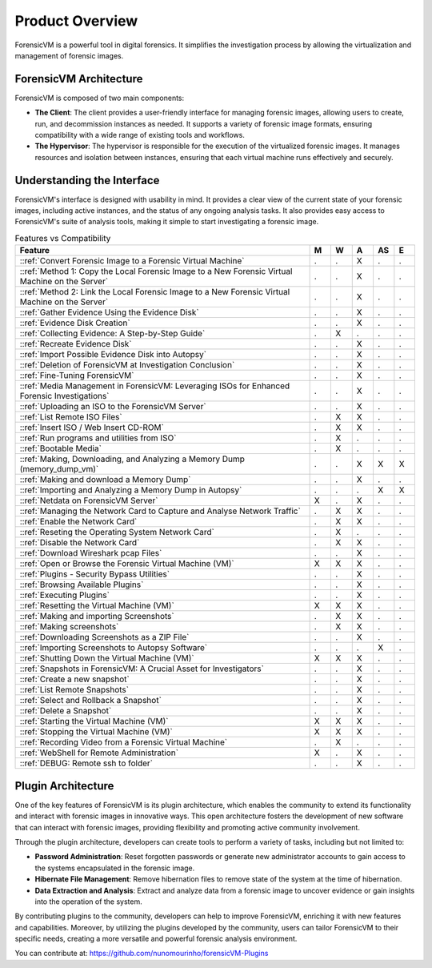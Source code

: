 =====================
Product Overview
=====================

ForensicVM is a powerful tool in digital forensics. It simplifies the investigation process by allowing the virtualization and management of forensic images. 

ForensicVM Architecture
==========================

ForensicVM is composed of two main components:

- **The Client**: The client provides a user-friendly interface for managing forensic images, allowing users to create, run, and decommission instances as needed. It supports a variety of forensic image formats, ensuring compatibility with a wide range of existing tools and workflows.

- **The Hypervisor**: The hypervisor is responsible for the execution of the virtualized forensic images. It manages resources and isolation between instances, ensuring that each virtual machine runs effectively and securely.

Understanding the Interface
==============================

ForensicVM's interface is designed with usability in mind. It provides a clear view of the current state of your forensic images, including active instances, and the status of any ongoing analysis tasks. It also provides easy access to ForensicVM's suite of analysis tools, making it simple to start investigating a forensic image.


.. list-table:: Features vs Compatibility
   :widths: 70 5 5 5 5 5
   :header-rows: 1

   * - Feature
     - M
     - W
     - A
     - AS
     - E
   * - ::ref:`Convert Forensic Image to a Forensic Virtual Machine`
     - .
     - .
     - X
     - .
     - .
   * - ::ref:`Method 1: Copy the Local Forensic Image to a New Forensic Virtual Machine on the Server`
     - .
     - .
     - X
     - .
     - .
   * - ::ref:`Method 2: Link the Local Forensic Image to a New Forensic Virtual Machine on the Server`
     - .
     - .
     - X
     - .
     - .
   * - ::ref:`Gather Evidence Using the Evidence Disk`
     - .
     - .
     - X
     - .
     - .
   * - ::ref:`Evidence Disk Creation`
     - .
     - .
     - X
     - .
     - .
   * - ::ref:`Collecting Evidence: A Step-by-Step Guide`
     - .
     - X
     - .
     - .
     - .
   * - ::ref:`Recreate Evidence Disk`
     - .
     - .
     - X
     - .
     - .
   * - ::ref:`Import Possible Evidence Disk into Autopsy`
     - .
     - .
     - X
     - .
     - .
   * - ::ref:`Deletion of ForensicVM at Investigation Conclusion`
     - .
     - .
     - X
     - .
     - .
   * - ::ref:`Fine-Tuning ForensicVM`
     - .
     - .
     - X
     - .
     - .
   * - ::ref:`Media Management in ForensicVM: Leveraging ISOs for Enhanced Forensic Investigations`
     - .
     - .
     - X
     - .
     - .
   * - ::ref:`Uploading an ISO to the ForensicVM Server`
     - .
     - .
     - X
     - .
     - .
   * - ::ref:`List Remote ISO Files`
     - .
     - X
     - X
     - .
     - .
   * - ::ref:`Insert ISO / Web Insert CD-ROM`
     - .
     - X
     - X
     - .
     - .
   * - ::ref:`Run programs and utilities from ISO`
     - .
     - X
     - .
     - .
     - .
   * - ::ref:`Bootable Media`
     - .
     - X
     - .
     - .
     - .
   * - ::ref:`Making, Downloading, and Analyzing a Memory Dump (memory_dump_vm)`
     - .
     - .
     - X
     - X
     - X
   * - ::ref:`Making and download a Memory Dump`
     - .
     - .
     - X
     - .
     - .
   * - ::ref:`Importing and Analyzing a Memory Dump in Autopsy`
     - .
     - .
     - .
     - X
     - X
   * - ::ref:`Netdata on ForensicVM Server`
     - X
     - .
     - X
     - .
     - .
   * - ::ref:`Managing the Network Card to Capture and Analyse Network Traffic`
     - .
     - X
     - X
     - .
     - .
   * - ::ref:`Enable the Network Card`
     - .
     - X
     - X
     - .
     - .
   * - ::ref:`Reseting the Operating System Network Card`
     - .
     - X
     - .
     - .
     - .
   * - ::ref:`Disable the Network Card`
     - .
     - X
     - X
     - .
     - .
   * - ::ref:`Download Wireshark pcap Files`
     - .
     - .
     - X
     - .
     - .
   * - ::ref:`Open or Browse the Forensic Virtual Machine (VM)`
     - X
     - X
     - X
     - .
     - .
   * - ::ref:`Plugins - Security Bypass Utilities`
     - .
     - .
     - X
     - .
     - .
   * - ::ref:`Browsing Available Plugins`
     - .
     - .
     - X
     - .
     - .
   * - ::ref:`Executing Plugins`
     - .
     - .
     - X
     - .
     - .
   * - ::ref:`Resetting the Virtual Machine (VM)`
     - X
     - X
     - X
     - .
     - .
   * - ::ref:`Making and importing Screenshots`
     - .
     - X
     - X
     - .
     - .
   * - ::ref:`Making screenshots`
     - .
     - X
     - X
     - .
     - .
   * - ::ref:`Downloading Screenshots as a ZIP File`
     - .
     - .
     - X
     - .
     - .
   * - ::ref:`Importing Screenshots to Autopsy Software`
     - .
     - .
     - .
     - X
     - .
   * - ::ref:`Shutting Down the Virtual Machine (VM)`
     - X
     - X
     - X
     - .
     - .
   * - ::ref:`Snapshots in ForensicVM: A Crucial Asset for Investigators`
     - .
     - .
     - X
     - .
     - .
   * - ::ref:`Create a new snapshot`
     - .
     - .
     - X
     - .
     - .
   * - ::ref:`List Remote Snapshots`
     - .
     - .
     - X
     - .
     - .
   * - ::ref:`Select and Rollback a Snapshot`
     - .
     - .
     - X
     - .
     - .
   * - ::ref:`Delete a Snapshot`
     - .
     - .
     - X
     - .
     - .
   * - ::ref:`Starting the Virtual Machine (VM)`
     - X
     - X
     - X
     - .
     - .
   * - ::ref:`Stopping the Virtual Machine (VM)`
     - X
     - X
     - X
     - .
     - .
   * - ::ref:`Recording Video from a Forensic Virtual Machine`
     - .
     - X
     - .
     - .
     - .
   * - ::ref:`WebShell for Remote Administration`
     - X
     - .
     - X
     - .
     - .
   * - ::ref:`DEBUG: Remote ssh to folder`
     - .
     - .
     - X
     - .
     - .


Plugin Architecture
======================

One of the key features of ForensicVM is its plugin architecture, which enables the community to extend its functionality and interact with forensic images in innovative ways. This open architecture fosters the development of new software that can interact with forensic images, providing flexibility and promoting active community involvement.

Through the plugin architecture, developers can create tools to perform a variety of tasks, including but not limited to:

- **Password Administration**: Reset forgotten passwords or generate new administrator accounts to gain access to the systems encapsulated in the forensic image.
- **Hibernate File Management**: Remove hibernation files to remove state of the system at the time of hibernation.
- **Data Extraction and Analysis**: Extract and analyze data from a forensic image to uncover evidence or gain insights into the operation of the system.

By contributing plugins to the community, developers can help to improve ForensicVM, enriching it with new features and capabilities. Moreover, by utilizing the plugins developed by the community, users can tailor ForensicVM to their specific needs, creating a more versatile and powerful forensic analysis environment.

You can contribute at: https://github.com/nunomourinho/forensicVM-Plugins



